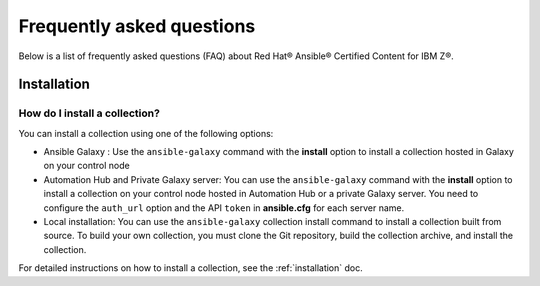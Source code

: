 .. ...........................................................................© Copyright IBM Corporation 2020, 2024                                          .
.. ...........................................................................

.. _faqs:

==========================
Frequently asked questions
==========================

Below is a list of frequently asked questions (FAQ) about Red Hat® Ansible® Certified Content for IBM Z®.

------------
Installation
------------

How do I install a collection?
##############################

You can install a collection using one of the following options:

* Ansible Galaxy : Use the ``ansible-galaxy`` command with the **install**
  option to install a collection hosted in Galaxy on your control node

* Automation Hub and Private Galaxy server: You can use the ``ansible-galaxy``
  command with the **install** option to install a collection on your
  control node hosted in Automation Hub or a private Galaxy server.
  You need to configure the ``auth_url`` option and the API ``token``  in
  **ansible.cfg** for each server name.

* Local installation: You can use the ``ansible-galaxy`` collection install
  command to install a collection built from source. To build your own
  collection, you must clone the Git repository, build the collection archive,
  and install the collection.

For detailed instructions on how to install a collection, see the :ref:`installation` doc.
